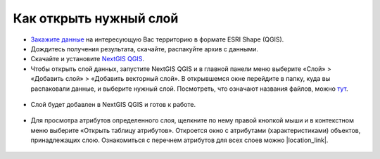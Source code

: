 .. _data_open_layer:

Как открыть нужный слой
=======================

* `Закажите данные <https://data.nextgis.com/ru/>`_ на интересующую Вас территорию в формате ESRI Shape (QGIS).
* Дождитесь получения результата, скачайте, распакуйте архив с данными.
* Скачайте и установите `NextGIS QGIS <https://nextgis.ru/nextgis-qgis/>`_.
* Чтобы открыть слой данных, запустите NextGIS QGIS и в главной панели меню выберите «Слой» > «Добавить слой» > «Добавить векторный слой». В открывшемся окне перейдите в папку, куда вы распаковали данные, и выберите нужный слой. Посмотреть, что означают названия файлов, можно `тут <https://docs.google.com/spreadsheets/d/1F83dtRH8c7O83E55ox3Kfh8Ibbh2TFL70nF5Iw_33d0/edit?usp=sharing/>`_.

.. figure:: _static/open_map3.png
   :name: open_map3
   :align: center
   :width: 16cm

* Слой будет добавлен в NextGIS QGIS и готов к работе.

.. figure:: _static/open_map4.png
   :name: open_map4
   :align: center
   :width: 16cm
   
* Для просмотра атрибутов определенного слоя, щелкните по нему правой кнопкой мыши и в контекстном меню выберите «Открыть таблицу атрибутов». Откроется окно с атрибутами (характеристиками) объектов, принадлежащих слою. Ознакомиться с перечнем атрибутов для всех слоев можно |location_link|.

.. |location_link| raw:: html

   <a href="https://docs.google.com/spreadsheets/d/1F83dtRH8c7O83E55ox3Kfh8Ibbh2TFL70nF5Iw_33d0/edit#gid=1897387324" target="_blank">здесь</a>

.. figure:: _static/open_map5.png
   :name: open_map5
   :align: center
   :width: 16cm
